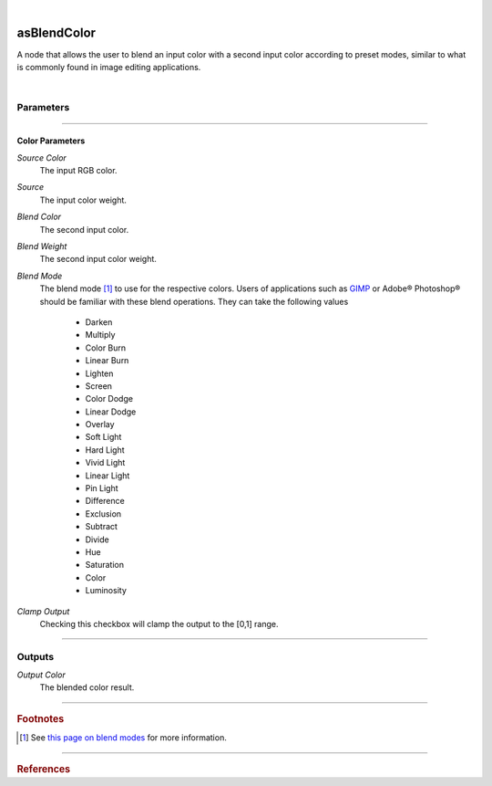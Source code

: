 .. _label_as_blend_color:

.. fix_img_align::

|
 
.. image:: /_images/icons/asBlendColor.png
   :width: 128px
   :align: left
   :height: 128px
   :alt: Blend Color Icon

asBlendColor
************

A node that allows the user to blend an input color with a second input color according to preset modes, similar to what is commonly found in image editing applications.

|

Parameters
----------

.. bogus directive to silence warnings::

-----

Color Parameters
^^^^^^^^^^^^^^^^

*Source Color*
    The input RGB color.

*Source*
    The input color weight.

*Blend Color*
    The second input color.

*Blend Weight*
    The second input color weight.

*Blend Mode*
    The blend mode [#]_ to use for the respective colors. Users of applications such as `GIMP <https://www.gimp.org/>`_ or Adobe® Photoshop® should be familiar with these blend operations.
    They can take the following values

        * Darken
        * Multiply
        * Color Burn
        * Linear Burn
        * Lighten
        * Screen
        * Color Dodge
        * Linear Dodge
        * Overlay
        * Soft Light
        * Hard Light
        * Vivid Light
        * Linear Light
        * Pin Light
        * Difference
        * Exclusion
        * Subtract
        * Divide
        * Hue
        * Saturation
        * Color
        * Luminosity

.. seealso::

   *Merging and Transformation of Raster Images for Cartoon Animation* :cite:`Wallace:1981:MTR:965161.806813`.

*Clamp Output*
    Checking this checkbox will clamp the output to the [0,1] range.

-----

Outputs
-------

*Output Color*
    The blended color result.

-----

.. rubric:: Footnotes

.. [#] See `this page on blend modes <https://en.wikipedia.org/wiki/Blend_modes>`_ for more information.

-----

.. rubric:: References

.. bibliography:: /bibtex/references.bib
    :filter: docname in docnames

